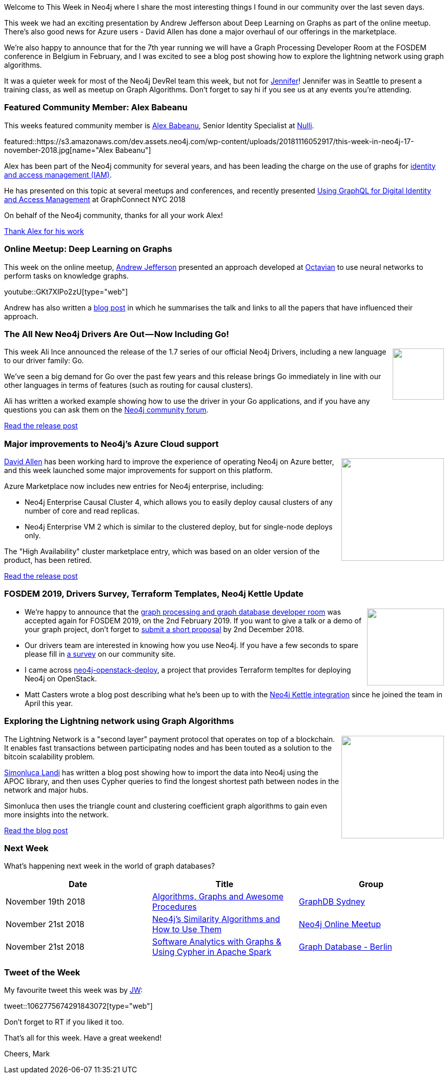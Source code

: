 ﻿:linkattrs:
:type: "web"

////
[Keywords/Tags:]
<insert-tags-here>


[Meta Description:]
Discover what's new in the Neo4j community for the week of 4 August 2018


[Primary Image File Name:]
this-week-neo4j-31-march-2018.jpg

[Primary Image Alt Text:]
Explore everything that's happening in the Neo4j community for the week of 9 June 2018

[Headline:]
This Week in Neo4j – Building a dating website, 

[Body copy:]
////

Welcome to This Week in Neo4j where I share the most interesting things I found in our community over the last seven days.

This week we had an exciting presentation by Andrew Jefferson about Deep Learning on Graphs as part of the online meetup. There's also good news for Azure users - David Allen has done a major overhaul of our offerings in the marketplace. 

We're also happy to announce that for the 7th year running we will have a Graph Processing Developer Room at the FOSDEM conference in Belgium in February, and I was excited to see a blog post showing how to explore the lightning network using graph algorithms.

It was a quieter week for most of the Neo4j DevRel team this week, but not for https://twitter.com/jmhreif[Jennifer^]!  Jennifer was in Seattle to present a training class, as well as meetup on Graph Algorithms. Don't forget to say hi if you see us at any events you're attending. 

[[featured-community-member]]
=== Featured Community Member: Alex Babeanu

This weeks featured community member is https://twitter.com/alexb_imagina[Alex Babeanu^], Senior Identity Specialist at https://nulli.com/[Nulli^].

featured::https://s3.amazonaws.com/dev.assets.neo4j.com/wp-content/uploads/20181116052917/this-week-in-neo4j-17-november-2018.jpg[name="Alex Babeanu"]

Alex has been part of the Neo4j community for several years, and has been leading the charge on the use of graphs for https://identiverse.com/2018/03/01/graphs-for-identity/[identity and access management (IAM)^]. 

He has presented on this topic at several meetups and conferences, and recently presented https://neo4j.com/graphconnect-2018/session/graphql-digital-iam-identity-management[Using GraphQL for Digital Identity and Access Management^] at GraphConnect NYC 2018

On behalf of the Neo4j community, thanks for all your work Alex!

link:https://community.neo4j.com/t/alex-babeanu-identity-solutions-architect/1859[Thank Alex for his work, role="medium button"]

[[features-1]]
=== Online Meetup: Deep Learning on Graphs

This week on the online meetup, https://twitter.com/EastlondonDev[Andrew Jefferson^] presented an approach developed at https://www.octavian.ai/[Octavian^] to use neural networks to perform tasks on knowledge graphs.

youtube::GKt7XIPo2zU[type={type}]

Andrew has also written a https://medium.com/octavian-ai/deep-learning-with-knowledge-graphs-3df0b469a61a[blog post^] in which he summarises the talk and links to all the papers that have influenced their approach.

[[features-2]]
=== The All New Neo4j Drivers Are Out — Now Including Go!

++++
<div style="float:right; padding: 2px	">
<img src="https://s3.amazonaws.com/dev.assets.neo4j.com/wp-content/uploads/20181116023653/flat550x550075f.u4.jpg" width="100px"  />
</div>
++++

This week Ali Ince announced the release of the 1.7 series of our official Neo4j Drivers, including a new language to our driver family: Go.

We’ve seen a big demand for Go over the past few years and this release brings Go immediately in line with our other languages in terms of features (such as routing for causal clusters).

Ali has written a worked example showing how to use the driver in your Go applications, and if you have any questions you can ask them on the https://community.neo4j.com/c/drivers-stacks/go[Neo4j community forum^].

link:https://medium.com/neo4j/neo4j-go-driver-is-out-fbb4ba5b3a30[Read the release post, role="medium button"]

[[features-3]]
=== Major improvements to Neo4j's Azure Cloud support

++++
<div style="float:right; padding: 2px	">
<img src="https://s3.amazonaws.com/dev.assets.neo4j.com/wp-content/uploads/20181116024431/large.png" width="200px"  />
</div>
++++

https://twitter.com/mdavidallen[David Allen^] has been working hard to improve the experience of operating Neo4j on Azure better, and this week launched some major improvements for support on this platform.

Azure Marketplace now includes new entries for Neo4j enterprise, including: 

* Neo4j Enterprise Causal Cluster 4, which allows you to easily deploy causal clusters of any number of core and read replicas.
* Neo4j Enterprise VM 2 which is similar to the clustered deploy, but for single-node deploys only.

The "High Availability" cluster marketplace entry, which was based on an older version of the product, has been retired. 

link:https://community.neo4j.com/t/major-improvements-to-neo4js-azure-cloud-support/2923/[Read the release post, role="medium button"]

[[articles-1]]
=== FOSDEM 2019, Drivers Survey, Terraform Templates, Neo4j Kettle Update

++++
<div style="float:right; padding: 2px	">
<img src="https://s3.amazonaws.com/dev.assets.neo4j.com/wp-content/uploads/20181116034359/logo-gear-7204a6874eb0128932db10ff4030910401ac06f4e907f8b4a40da24ba592b252.png" width="150px"  />
</div>
++++

* We’re happy to announce that the https://neo4j.com/blog/fosdem-2019-join-us-in-the-graph-developer-room/[graph processing and graph database developer room^] was accepted again for FOSDEM 2019, on the 2nd February 2019. If you want to give a talk or a demo of your graph project, don't forget to https://penta.fosdem.org/submission/FOSDEM19[submit a short proposal^] by 2nd December 2018.

* Our drivers team are interested in knowing how you use Neo4j. If you have a few seconds to spare please fill in https://community.neo4j.com/t/neo4j-interface-survey/2945[a survey^] on our community site.

* I came across https://github.com/thobalose/neo4j-openstack-deploy[neo4j-openstack-deploy^], a project that provides Terraform templtes for deploying Neo4j on OpenStack.

* Matt Casters wrote a blog post describing what he's been up to with the http://www.ibridge.be/?p=323[Neo4j Kettle integration^] since he joined the team in April this year.

[[features-4]]
=== Exploring the Lightning network using Graph Algorithms

++++
<div style="float:right; padding: 2px	">
<img src="https://s3.amazonaws.com/dev.assets.neo4j.com/wp-content/uploads/20181116035307/Lightning-Network-Updates-and-The-Future-of-the-Bitcoin-Blockchain-696x449.jpg" width="200px"  />
</div>
++++

The Lightning Network is a "second layer" payment protocol that operates on top of a blockchain. It enables fast transactions between participating nodes and has been touted as a solution to the bitcoin scalability problem. 

https://twitter.com/sll[Simonluca Landi^] has written a blog post showing how to import the data into Neo4j using the APOC library, and then uses Cypher queries to find the longest shortest path between nodes in the network and major hubs.

Simonluca then uses the triangle count and clustering coefficient graph algorithms to gain even more insights into the network.

link:https://medium.com/coinmonks/lightning-network-how-to-explore-the-topology-32f234f4287[Read the blog post, role="medium button"]

=== Next Week

What’s happening next week in the world of graph databases?

[options="header"]
|=========================================================
|Date |Title | Group

| November 19th 2018 | https://www.meetup.com/GraphDB-Sydney/events/252141893/[Algorithms, Graphs and Awesome Procedures^] | https://www.meetup.com/GraphDB-Sydney/[GraphDB Sydney^]

| November 21st 2018 | https://www.meetup.com/Neo4j-Online-Meetup/events/256411094/[Neo4j's Similarity Algorithms and How to Use Them^] | https://www.meetup.com/Neo4j-Online-Meetup/[Neo4j Online Meetup^]

| November 21st 2018 | https://www.meetup.com/graphdb-berlin/events/255430954/[Software Analytics with Graphs & Using Cypher in Apache Spark^] | https://www.meetup.com/graphdb-berlin/[Graph Database - Berlin^]


|=========================================================


=== Tweet of the Week

My favourite tweet this week was by https://twitter.com/waudberry_7[JW^]:

tweet::1062775674291843072[type={type}]

Don't forget to RT if you liked it too. 

That’s all for this week. Have a great weekend!

Cheers, Mark

////

* Max De Marzi has written https://maxdemarzi.com/2018/11/05/dynamic-rule-based-decision-trees-in-neo4j-part-4/[part 4^] of his series on Dynamic Rule Based Decision Trees. 

https://www.clickworks.eu/en/filemaker-and-graph-databases/


https://technology.amis.nl/2018/11/16/querying-connected-data-in-graph-databases-with-neo4j/


* https://www.linkedin.com/pulse/digging-mining-datas-structures-extracting-from-neo4j-adrien-sales/
Digging and mining datas structures : extracting INFORMATION_SCHEMA from Neo4J & APOC

* https://medium.com/datadriveninvestor/a-different-approach-to-developing-recommendation-engines-using-a-i-3245c58c073b
A Different Approach to Developing Recommendation Engines using A.I

[[features-2]]
=== Designing a Movie Recommendation System

++++
<div style="float:right; padding: 2px	">
<img src="https://s3.amazonaws.com/dev.assets.neo4j.com/wp-content/uploads/20181031151347/Neo4j-SeriesEGraph.jpg" width="200px"  />
</div>
++++

Ali Yesilli has started writing a series of posts on designing a movie recommendation system using Neo4j.

In part 1 Ali…

In part 2...

Design a Movie Recommendation System with using Graph Database (neo4j) — part 1

Design a Movie Recommendation System with using Graph Database (neo4j) — part 2
https://medium.com/@yesilliali/design-a-movie-recommendation-system-with-using-graph-database-neo4j-part-2-911becda9027

link:https://medium.com/@yesilliali/design-a-movie-recommendation-system-with-using-graph-database-neo4j-part-1-2c4933f4da0a[Read the first blog post, role="medium button"]


[[articles-2]]
=== Blah



[[features-2]]
=== Design a Movie Recommendation System using Neo4j

++++
<div style="float:right; padding: 2px	">
<img src="https://s3.amazonaws.com/dev.assets.neo4j.com/wp-content/uploads/20181102093436/1_T_0vWUJ_bnCPvpj_uMNOrQ.png" width="150px"  />
</div>
++++



[[meetups]]

[[knowledge-base]]
=== How deletes work in Neo4j

++++
<div style="float:right; padding: 2px	">
<img src="https://s3.amazonaws.com/dev.assets.neo4j.com/wp-content/uploads/20180112025916/learn-2999580_640.jpg" width="120px"  />
</div>
++++

This week from the https://neo4j.com/developer/kb/[Neo4j Knowledge base^] we have …

https://neo4j.com/developer/kb/how-to-bulk-delete-dense-nodes/

[[features-2]]
=== How to Model Financial Risk with a Graph Database

<blah>

youtube::oALqiXDAYhc[type={type}]

<text>

[[features-3]]
=== On the podcast: Michael Simons

++++
<div style="float:right; padding: 2px	">
<img src="https://s3.amazonaws.com/dev.assets.neo4j.com/wp-content/uploads/20180525061943/logopodcast.jpg" width="150px"  />
</div>
++++

This week Rik interviewed <person>

link:http://blog.bruggen.com/2018/10/podcast-interview-with-michael-simons.html[Read the transcript, role="medium button"]

++++
<iframe width="100%" height="166" scrolling="no" frameborder="no" src="https://w.soundcloud.com/player/?url=https%3A//api.soundcloud.com/tracks/513003300&amp;color=44c13e"></iframe>
<br />
<br />
++++

NEXT WEEK:

[[features-3]]
=== On the podcast: Michael Simons

++++
<div style="float:right; padding: 2px	">
<img src="https://s3.amazonaws.com/dev.assets.neo4j.com/wp-content/uploads/20180525061943/logopodcast.jpg" width="150px"  />
</div>
++++

This week Rik interviewed <person>

link:http://blog.bruggen.com/2018/10/podcast-interview-with-michael-simons.html[Read the transcript, role="medium button"]

++++
<iframe width="100%" height="166" scrolling="no" frameborder="no" src="https://w.soundcloud.com/player/?url=https%3A//api.soundcloud.com/tracks/513003300&amp;color=44c13e"></iframe>
<br />
<br />
++++

https://info.michael-simons.eu/2018/09/25/validate-nested-transaction-settings-with-spring-and-spring-boot/
Validate nested Transaction settings with Spring and Spring Boot (applicable to JPA, Neo4j and others)




[[articles-2]]
=== Graph Theory & Predictive Modeling, Bookmarking in Graphileon, S3 -> Apache Spark -> Neo4j

* something


[[articles-1]]
=== Bolt Driver for Angular, Neo4j on CentOS, Heavyweight Boxing Graph

++++
<div style="float:right; padding: 2px	">
<img src="https://s3.amazonaws.com/dev.assets.neo4j.com/wp-content/uploads/20180824140701/1_FrTrTgWQ2AV37hG-DTNGdw.png" width="150px"  />
</div>
++++


[[features-2]]
=== ESCO in Neo4j

++++
<div style="float:right; padding: 2px	">
<img src="https://s3.amazonaws.com/dev.assets.neo4j.com/wp-content/uploads/20180824133502/Screen-Shot-2018-08-23-at-13.19.02.png" width="150px"  />
</div>
++++

abc

link:https://blog.bruggen.com/2018/08/esco-database-in-neo4j-skills.html[Read the blog post, role="medium button"]


[[new-community-site]]
=== New Neo4j Community Site & Forum

++++
<div style="float:right; padding: 2px	">
<img src="https://s3.amazonaws.com/dev.assets.neo4j.com/wp-content/uploads/20180824034430/download-8.jpeg" width="150px"  />
</div>
++++


[[articles-2]]
=== Building an asset tracker, Piping data into Neo4j, Querying with Neo4j OGM 

++++
<div style="float:right; padding: 2px	">
<img src="https://s3.amazonaws.com/dev.assets.neo4j.com/wp-content/uploads/20180817013819/1_FrQIV8ZCfq65YHMjWdKQJg.jpeg" width="150px"  />
</div>
++++

*abc



[[features-3]]
=== Loading Graph Data for An Object Graph Mapper or GraphQL

++++
<div style="float:right; padding: 2px	">
<img src="https://s3.amazonaws.com/dev.assets.neo4j.com/wp-content/uploads/20180817012612/1_8fXDuFXn0BDok6_gA7EtTg.jpeg" width="150px"  />
</div>
++++

abc

link:https://medium.com/neo4j/loading-graph-data-for-an-object-graph-mapper-or-graphql-5103b1a8b66e[Read the blog post, role="medium button"]




Lju takes us through a worked example of a person working in a organisation with a complex hierarchy, and shows how we can use a graph to determine what resources the person should have access to. Lju finishes the talk by going through some case studies of Neo4j customers who are using graphs to solve these types of problems.

* https://neo4j.com/blog/congratulations-cerved-larus-big-data-analytics-award-digital360/
Congrats to Cerved and LARUS for Winning the Big Data Analytics Award from Digital360

* https://github.com/ezrac/POLAR/blob/master/README.md



[[behance-adobe]]
=== Moving Adobe Behance's activity feed from Cassandra -> Neo4j

++++
<div style="float:right; padding: 2px	">
<img src="https://s3.amazonaws.com/dev.assets.neo4j.com/wp-content/uploads/20180720064210/belogo-social-posts-default.png" width="100px"  />
</div>
++++

….

link:http://www.odbms.org/blog/2018/07/on-using-graph-database-technology-at-behance-interview-with-david-fox[Read the full interview, role="medium button"]

=== Neo4j Launches Commercial Kubernetes Application on GCP Marketplace

++++
<div style="float:right; padding: 2px	">
<img src="https://s3.amazonaws.com/dev.assets.neo4j.com/wp-content/uploads/20180720053438/apple-icon.png" width="100px"  />
</div>
++++

….

[[online-meetup]]
=== Online Meetup: Meta-exp

youtube::6aBsPquK-kg[type={type}]

[[golang]]
=== First alpha of Go Neo4j driver

++++
<div style="float:right; padding: 2px	">
<img src="https://s3.amazonaws.com/dev.assets.neo4j.com/wp-content/uploads/20180720072418/1__XgWKTM2vRHQrRUlaMMZCw.jpeg" width="100px"  />
</div>
++++

meta exp


youtube::6aBsPquK-kg[type={type}]

link:https://medium.com/neo4j/neo4j-drivers-are-go-9697baf4d116[Learn about the Neo4j Go Driver, role="medium button"]

[[apoc-series]]
=== Creating Nodes and Relationships Dynamically with APOC 

Creating nodes and relationships with Cypher is really straightforward. It only gets tricky when you have labels, relationship-types or property-keys that are driven by data and dynamic.

youtube::KsAb8QHClNg[type={type}]

The Cypher planner only works with static tokens and in this video https://twitter.com/mesirii[Michael^] shows how APOC procedures come to the rescue here for creating, merging and updating nodes and relationships with dynamic data coming from user provided strings or lists.

link:https://www.youtube.com/watch?v=V1DTBjetIfk&list=PL9Hl4pk2FsvXEww23lDX_owoKoqqBQpdq&index=1[Watch the whole APOC series, role="medium button"]

[[apoc-youtube]]
=== APOC YouTube Series: Load JSON, Load JDBC, Bulk loading data

++++
<div style="float:right; padding: 2px	">
<img src="https://s3.amazonaws.com/dev.assets.neo4j.com/wp-content/uploads/20180629061434/apoc-neo4j-user-defined-procedures1.gif" width="120px"  />
</div>
++++

This week https://twitter.com/mesirii[Michael^] released 4 more videos in the Neo4j APOC YouTube series:

* https://www.youtube.com/watch?v=yEN6TCL8WGk&list=PL9Hl4pk2FsvXEww23lDX_owoKoqqBQpdq&index=4&t=0s[Exploring Neo4j Database Metadata in APOC (#3)^]

* https://www.youtube.com/watch?v=M1P1IlQdb5M&list=PL9Hl4pk2FsvXEww23lDX_owoKoqqBQpdq&index=4[Loading Data from JSON Web APIs into Neo4j with apoc.load.json (#4)^]

* https://www.youtube.com/watch?v=e8UfOHJngQA&index=5&list=PL9Hl4pk2FsvXEww23lDX_owoKoqqBQpdq[Load Data from Relational DBs with JDBC and APOC (#5)^]

* https://www.youtube.com/watch?v=t1Nr5C5TAYs&index=6&list=PL9Hl4pk2FsvXEww23lDX_owoKoqqBQpdq[Efficiently Updating and Inserting Data With apoc.periodic.iterate (#6)^] 

You can find a list of all the videos so far in https://www.youtube.com/playlist?list=PL9Hl4pk2FsvXEww23lDX_owoKoqqBQpdq[the Neo4j APOC Utility Library HowTo Series playlist^].

[[european-roads-google-analytics-tibco-spitfire]]
=== European road graph, Google Analytics -> Neo4j, TIBCO Spitfire

++++
<div style="float:right; padding: 2px	">
<img src="https://s3.amazonaws.com/dev.assets.neo4j.com/wp-content/uploads/20180713060902/A%CC%8ArhusE3-A101968.07.27.jpg" width="100px"  />
</div>
++++

[[ml-models]]
=== Graphs and ML: Remembering Models

++++
<div style="float:right; padding: 2px	">
<img src="https://s3.amazonaws.com/dev.assets.neo4j.com/wp-content/uploads/20180713072117/1_c-wlReFlN_WRaz9KS9yRxA.jpeg" width="150px"  />
</div>
++++

Last week https://twitter.com/ML_auren[Lauren^] wrote an article explaining the linear regression procedures she added for Neo4j, and this week she's https://medium.com/neo4j/a-developers-look-ml-models-in-neo4j-7d4cbacb320c[written an article^] explaining some of the internals.

Lauren explains her design decisions and looks at the advantages and disadvantages of different approaches. Lauren and https://twitter.com/mdavidallen[David Allen^] also have https://twitter.com/ML_auren/status/1017522612316983296[an interesting discussion on twitter^] about using Neo4j as a master data solution for machine learning systems.


////
